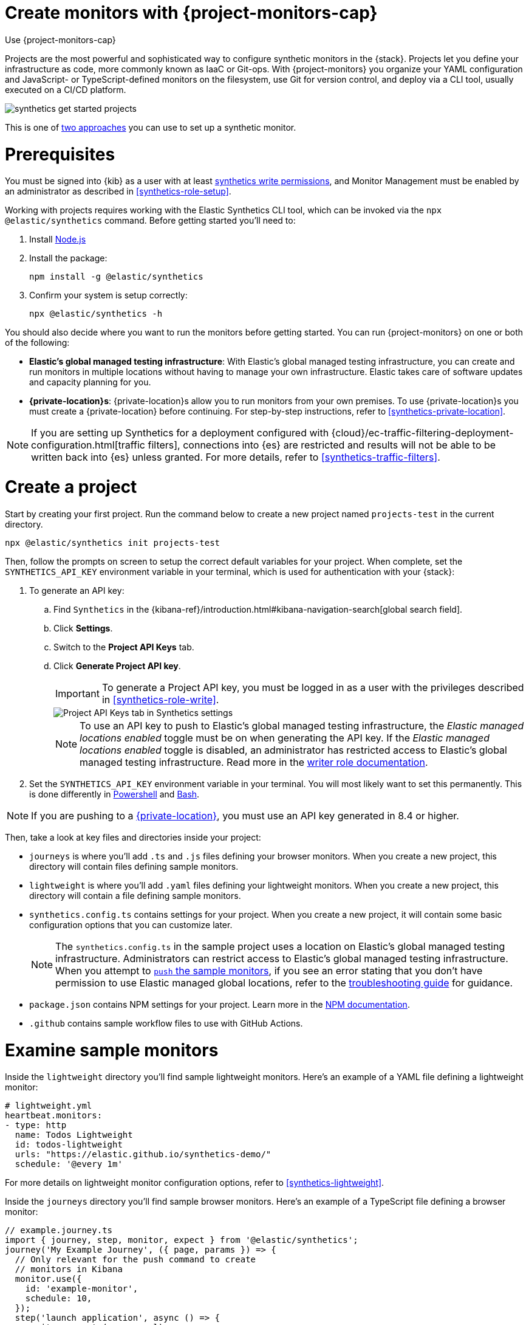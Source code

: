[[synthetics-get-started-project]]
= Create monitors with {project-monitors-cap}

++++
<titleabbrev>Use {project-monitors-cap}</titleabbrev>
++++

Projects are the most powerful and sophisticated way to configure synthetic monitors in the {stack}. Projects let you define your infrastructure as code, more commonly known as IaaC or Git-ops. With {project-monitors} you organize your YAML configuration and JavaScript- or TypeScript-defined monitors on the filesystem, use Git for version control, and deploy via a CLI tool, usually executed on a CI/CD platform.

image::images/synthetics-get-started-projects.png[]
// add text description

This is one of <<synthetics-get-started,two approaches>> you can use to set up a synthetic monitor.

[discrete]
= Prerequisites

You must be signed into {kib} as a user with at least <<synthetics-role-write,synthetics write permissions>>,
and Monitor Management must be enabled by an administrator as described in <<synthetics-role-setup>>.

Working with projects requires working with the Elastic Synthetics CLI tool, which
can be invoked via the `npx @elastic/synthetics` command. Before getting started
you'll need to:

. Install https://nodejs.dev/en/[Node.js]
. Install the package:
+
[source,sh]
----
npm install -g @elastic/synthetics
----
. Confirm your system is setup correctly:
+
[source,sh]
----
npx @elastic/synthetics -h
----

You should also decide where you want to run the monitors before getting started.
You can run {project-monitors} on one or both of the following:

* *Elastic's global managed testing infrastructure*:
  With Elastic's global managed testing infrastructure, you can create and run monitors in multiple
  locations without having to manage your own infrastructure.
  Elastic takes care of software updates and capacity planning for you.
* *{private-location}s*: {private-location}s allow you to run monitors from your own premises.
  To use {private-location}s you must create a {private-location} before continuing.
  For step-by-step instructions, refer to <<synthetics-private-location>>.

[NOTE]
====
If you are setting up Synthetics for a deployment configured with
{cloud}/ec-traffic-filtering-deployment-configuration.html[traffic filters],
connections into {es} are restricted and results will not be able to be written
back into {es} unless granted.
For more details, refer to <<synthetics-traffic-filters>>.
====

[discrete]
[[synthetics-get-started-project-init]]
= Create a project

Start by creating your first project. Run the command below to create a new
project named `projects-test` in the current directory.

[source,sh]
----
npx @elastic/synthetics init projects-test
----

Then, follow the prompts on screen to setup the correct default variables for your project.
When complete, set the `SYNTHETICS_API_KEY` environment variable in your terminal, which is used
for authentication with your {stack}:

. To generate an API key:
.. Find `Synthetics` in the {kibana-ref}/introduction.html#kibana-navigation-search[global search field].
.. Click **Settings**.
.. Switch to the **Project API Keys** tab.
.. Click **Generate Project API key**.
+
[IMPORTANT]
====
To generate a Project API key, you must be logged in as a user with the privileges
described in <<synthetics-role-write>>.
====
+
[role="screenshot"]
image::images/synthetics-monitor-management-api-key.png[Project API Keys tab in Synthetics settings]
+
[NOTE]
====
To use an API key to push to Elastic's global managed testing infrastructure,
the _Elastic managed locations enabled_ toggle must be on when generating the API key.
If the _Elastic managed locations enabled_ toggle is disabled, an administrator has restricted
access to Elastic's global managed testing infrastructure.
Read more in the <<disable-managed-locations,writer role documentation>>.
====

. Set the `SYNTHETICS_API_KEY` environment variable in your terminal.
  You will most likely want to set this permanently.
  This is done differently in https://learn.microsoft.com/en-us/powershell/module/microsoft.powershell.core/about/about_environment_variables?view=powershell-7.2#saving-changes-to-environment-variables[Powershell] and https://unix.stackexchange.com/a/117470[Bash].

NOTE: If you are pushing to a <<synthetics-private-location,{private-location}>>, you must use an API key generated in 8.4 or higher.

Then, take a look at key files and directories inside your project:

* `journeys` is where you'll add `.ts` and `.js` files defining your browser monitors. When you create a new project, this directory will contain files defining sample monitors.
* `lightweight` is where you'll add `.yaml` files defining your lightweight monitors.  When you create a new project, this directory will contain a file defining sample monitors.
* `synthetics.config.ts` contains settings for your project. When you create a new project, it will contain some basic configuration options that you can customize later.
+
[NOTE]
====
The `synthetics.config.ts` in the sample project uses a location on Elastic's global managed testing infrastructure.
Administrators can restrict access to Elastic's global managed testing infrastructure.
When you attempt to <<synthetics-get-started-project-push,`push` the sample monitors>>,
if you see an error stating that you don't have permission to use Elastic managed global locations,
refer to the <<synthetics-troubleshooting-no-locations,troubleshooting guide>> for guidance.
====

* `package.json` contains NPM settings for your project. Learn more in the https://docs.npmjs.com/about-packages-and-modules[NPM documentation].
* `.github` contains sample workflow files to use with GitHub Actions.

[discrete]
= Examine sample monitors

Inside the `lightweight` directory you'll find sample lightweight monitors.
Here's an example of a YAML file defining a lightweight monitor:

[source,yml]
----
# lightweight.yml
heartbeat.monitors:
- type: http
  name: Todos Lightweight
  id: todos-lightweight
  urls: "https://elastic.github.io/synthetics-demo/"
  schedule: '@every 1m'
----

For more details on lightweight monitor configuration options,
refer to <<synthetics-lightweight>>.

Inside the `journeys` directory you'll find sample browser monitors.
Here's an example of a TypeScript file defining a browser monitor:

[source,ts]
----
// example.journey.ts
import { journey, step, monitor, expect } from '@elastic/synthetics';
journey('My Example Journey', ({ page, params }) => {
  // Only relevant for the push command to create
  // monitors in Kibana
  monitor.use({
    id: 'example-monitor',
    schedule: 10,
  });
  step('launch application', async () => {
    await page.goto(params.url);
  });
  step('assert title', async () => {
    const header = await page.locator('h1');
    expect(await header.textContent()).toBe('todos');
  });
});
----

For more details on writing journeys and configuring browser monitors,
refer to <<synthetics-journeys>>.

[discrete]
[[synthetics-get-started-project-push]]
= Test and connect to the {stack}

While inside the project directory you can do two things with the `npx @elastic/synthetics` command:

* Test browser-based monitors locally. To run all journeys defined in `.ts` and `.js` files:
+
[source,sh]
----
npx @elastic/synthetics journeys
----
* Push all monitor configurations to an Elastic deployment. Run the following command from inside your project:
+
[source,sh]
----
npx @elastic/synthetics push --auth $SYNTHETICS_API_KEY --url <kibana-url>
----

One monitor will appear in the {synthetics-app} for each journey or
lightweight monitor, and you'll manage all monitors from your local environment.
For more details on using the `push` command, refer to <<elastic-synthetics-push-command>>.

[NOTE]
====
If you've <<synthetics-private-location,added a {private-location}>>,
you can `push` to that {private-location}.

To list available {private-location}s,
run the <<elastic-synthetics-locations-command,`elastic-synthetics locations` command>>
with the {kib} URL for the deployment from which to fetch available locations.
====

[discrete]
= View in {kib}

[NOTE]
====
When a monitor is created or updated, the first run might not occur immediately, but the time it takes for the first run to occur will be less than the monitor's configured frequency. For example, if you create a monitor and configure it to run every 10 minutes, the first run will occur within 10 minutes of being created. After the first run, the monitor will begin running regularly based on the configured frequency. You can run a manual test if you want to see the results more quickly.
====

Then, go to the {synthetics-app} in {kib}. You should see your newly pushed monitors running.
You can also go to the *Management* tab to see the monitors' configuration settings.

[discrete]
= Next steps

Learn more about:

* <<synthetics-lightweight,Configuring lightweight monitors>>
* <<synthetics-create-test,Configuring browser monitors>>
* <<synthetics-projects-best-practices,Implementing best practices for working with {project-monitors}>>
